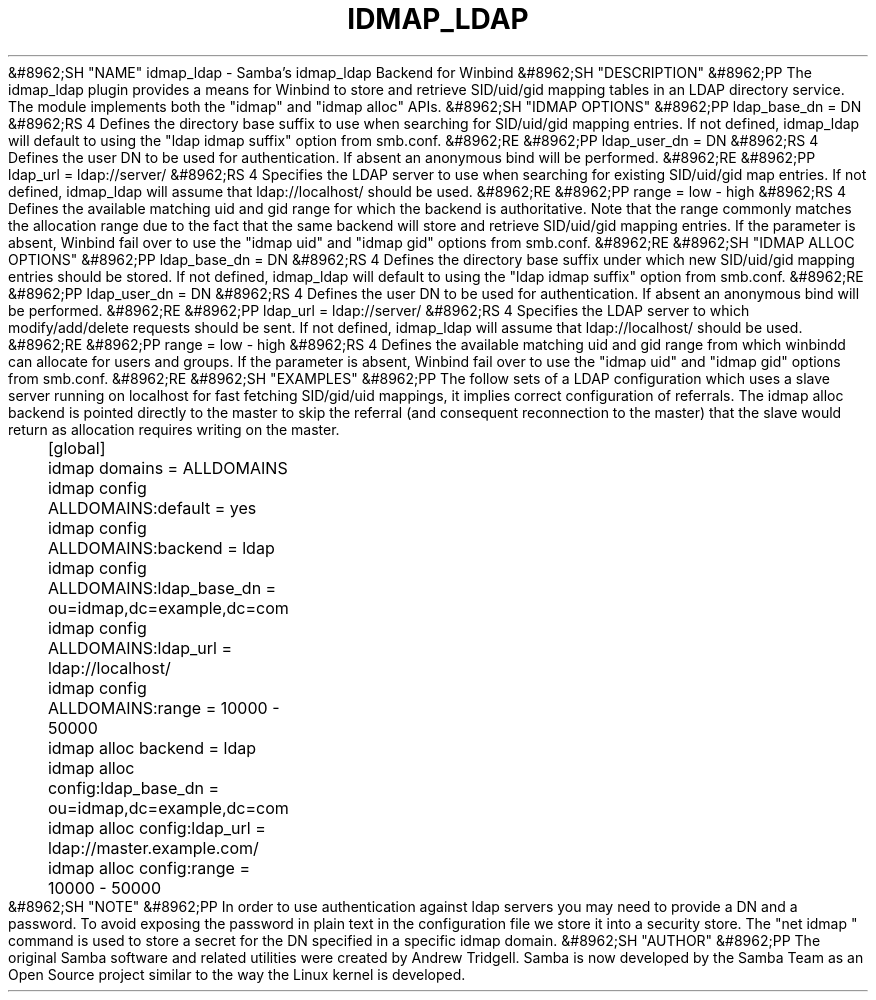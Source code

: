 .\"Generated by db2man.xsl. Don't modify this, modify the source.
.de Sh \" Subsection
.br
.if t .Sp
.ne 5
.PP
\fB\\$1\fR
.PP
..
.de Sp \" Vertical space (when we can't use .PP)
.if t .sp .5v
.if n .sp
..
.de Ip \" List item
.br
.ie \\n(.$>=3 .ne \\$3
.el .ne 3
.IP "\\$1" \\$2
..
.TH "IDMAP_LDAP" 8 "" "" ""
&#8962;SH "NAME"
idmap_ldap - Samba's idmap_ldap Backend for Winbind
&#8962;SH "DESCRIPTION"
&#8962;PP
The idmap_ldap plugin provides a means for Winbind to store and retrieve SID/uid/gid mapping tables in an LDAP directory service. The module implements both the "idmap" and "idmap alloc" APIs.
&#8962;SH "IDMAP OPTIONS"
&#8962;PP
ldap_base_dn = DN
&#8962;RS 4
Defines the directory base suffix to use when searching for SID/uid/gid mapping entries. If not defined, idmap_ldap will default to using the "ldap idmap suffix" option from smb.conf.
&#8962;RE
&#8962;PP
ldap_user_dn = DN
&#8962;RS 4
Defines the user DN to be used for authentication. If absent an anonymous bind will be performed.
&#8962;RE
&#8962;PP
ldap_url = ldap://server/
&#8962;RS 4
Specifies the LDAP server to use when searching for existing SID/uid/gid map entries. If not defined, idmap_ldap will assume that ldap://localhost/ should be used.
&#8962;RE
&#8962;PP
range = low - high
&#8962;RS 4
Defines the available matching uid and gid range for which the backend is authoritative. Note that the range commonly matches the allocation range due to the fact that the same backend will store and retrieve SID/uid/gid mapping entries. If the parameter is absent, Winbind fail over to use the "idmap uid" and "idmap gid" options from smb.conf.
&#8962;RE
&#8962;SH "IDMAP ALLOC OPTIONS"
&#8962;PP
ldap_base_dn = DN
&#8962;RS 4
Defines the directory base suffix under which new SID/uid/gid mapping entries should be stored. If not defined, idmap_ldap will default to using the "ldap idmap suffix" option from smb.conf.
&#8962;RE
&#8962;PP
ldap_user_dn = DN
&#8962;RS 4
Defines the user DN to be used for authentication. If absent an anonymous bind will be performed.
&#8962;RE
&#8962;PP
ldap_url = ldap://server/
&#8962;RS 4
Specifies the LDAP server to which modify/add/delete requests should be sent. If not defined, idmap_ldap will assume that ldap://localhost/ should be used.
&#8962;RE
&#8962;PP
range = low - high
&#8962;RS 4
Defines the available matching uid and gid range from which winbindd can allocate for users and groups. If the parameter is absent, Winbind fail over to use the "idmap uid" and "idmap gid" options from smb.conf.
&#8962;RE
&#8962;SH "EXAMPLES"
&#8962;PP
The follow sets of a LDAP configuration which uses a slave server running on localhost for fast fetching SID/gid/uid mappings, it implies correct configuration of referrals. The idmap alloc backend is pointed directly to the master to skip the referral (and consequent reconnection to the master) that the slave would return as allocation requires writing on the master.

.nf

	[global]
	    idmap domains = ALLDOMAINS
	    idmap config ALLDOMAINS:default      = yes
	    idmap config ALLDOMAINS:backend      = ldap
	    idmap config ALLDOMAINS:ldap_base_dn = ou=idmap,dc=example,dc=com
	    idmap config ALLDOMAINS:ldap_url     = ldap://localhost/
	    idmap config ALLDOMAINS:range        = 10000 - 50000

	    idmap alloc backend = ldap
	    idmap alloc config:ldap_base_dn = ou=idmap,dc=example,dc=com
	    idmap alloc config:ldap_url     = ldap://master.example.com/
	    idmap alloc config:range        = 10000 - 50000
	
.fi
&#8962;SH "NOTE"
&#8962;PP
In order to use authentication against ldap servers you may need to provide a DN and a password. To avoid exposing the password in plain text in the configuration file we store it into a security store. The "net idmap " command is used to store a secret for the DN specified in a specific idmap domain.
&#8962;SH "AUTHOR"
&#8962;PP
The original Samba software and related utilities were created by Andrew Tridgell. Samba is now developed by the Samba Team as an Open Source project similar to the way the Linux kernel is developed.


